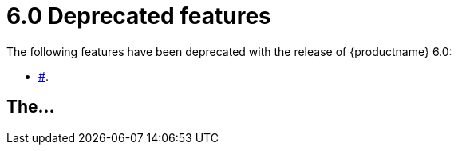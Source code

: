 = 6.0 Deprecated features

:title_nav: Deprecated features

:description: Features deprecated in TinyMCE 6.0
:keywords: releasenotes deprecations deprecated deprecate remove removed

The following features have been deprecated with the release of {productname} 6.0:

* link:#[].

[[the]]
== The...
